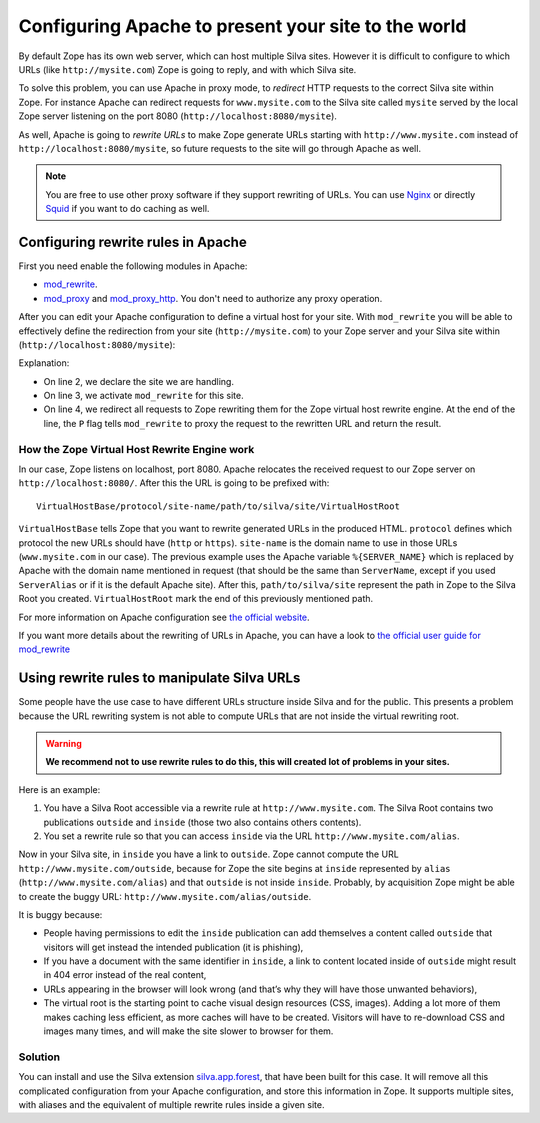 Configuring Apache to present your site to the world
====================================================

By default Zope has its own web server, which can host multiple Silva
sites. However it is difficult to configure to which URLs (like
``http://mysite.com``) Zope is going to reply, and with which Silva site.

To solve this problem, you can use Apache in proxy mode, to *redirect*
HTTP requests to the correct Silva site within Zope. For instance
Apache can redirect requests for ``www.mysite.com`` to the Silva site
called ``mysite`` served by the local Zope server listening on the
port 8080 (``http://localhost:8080/mysite``).

As well, Apache is going to *rewrite URLs* to make Zope generate URLs
starting with ``http://www.mysite.com`` instead of
``http://localhost:8080/mysite``, so future requests to the site will
go through Apache as well.


.. note:: You are free to use other proxy software if they support
  rewriting of URLs. You can use `Nginx`_ or directly `Squid`_ if you
  want to do caching as well.

Configuring rewrite rules in Apache
-----------------------------------

First you need enable the following modules in Apache:

- `mod_rewrite`_.

- `mod_proxy`_ and `mod_proxy_http`_. You don't need to authorize any
  proxy operation.

After you can edit your Apache configuration to define a virtual host
for your site. With ``mod_rewrite`` you will be able to effectively
define the redirection from your site (``http://mysite.com``) to your Zope
server and your Silva site within (``http://localhost:8080/mysite``):

.. code-block:: apache
   :linenos:

   <VirtualHost *:80>
     ServerName www.mysite.com
     RewriteEngine On
     RewriteRule ^/(.*) http://localhost:8080/VirtualHostBase/http/%{SERVER_NAME}:80/mysite/VirtualHostRoot/$1 [L,P]
   </VirtualHost>

Explanation:

- On line 2, we declare the site we are handling.

- On line 3, we activate ``mod_rewrite`` for this site.

- On line 4, we redirect all requests to Zope rewriting them for the
  Zope virtual host rewrite engine. At the end of the line, the ``P``
  flag tells ``mod_rewrite`` to proxy the request to the rewritten URL
  and return the result.

.. _zope-virtual_host_monster:

How the Zope Virtual Host Rewrite Engine work
~~~~~~~~~~~~~~~~~~~~~~~~~~~~~~~~~~~~~~~~~~~~~

In our case, Zope listens on localhost, port 8080. Apache relocates
the received request to our Zope server on
``http://localhost:8080/``. After this the URL is going to be prefixed with::

  VirtualHostBase/protocol/site-name/path/to/silva/site/VirtualHostRoot

``VirtualHostBase`` tells Zope that you want to rewrite generated URLs
in the produced HTML. ``protocol`` defines which protocol the new URLs
should have (``http`` or ``https``). ``site-name`` is the domain name
to use in those URLs (``www.mysite.com`` in our case). The previous
example uses the Apache variable ``%{SERVER_NAME}`` which is replaced
by Apache with the domain name mentioned in request (that should be
the same than ``ServerName``, except if you used ``ServerAlias`` or if
it is the default Apache site). After this, ``path/to/silva/site``
represent the path in Zope to the Silva Root you
created. ``VirtualHostRoot`` mark the end of this previously mentioned
path.

For more information on Apache configuration see `the official website
<http://httpd.apache.org/docs>`_.

If you want more details about the rewriting of URLs in Apache, you
can have a look to `the official user guide for mod_rewrite
<http://httpd.apache.org/docs/2.2/rewrite/>`_


Using rewrite rules to manipulate Silva URLs
--------------------------------------------

Some people have the use case to have different URLs structure inside
Silva and for the public.  This presents a problem because the URL
rewriting system is not able to compute URLs that are not inside the
virtual rewriting root.

.. warning::

  **We recommend not to use rewrite rules to do this, this will created
  lot of problems in your sites.**

Here is an example:

1. You have a Silva Root accessible via a rewrite rule at
   ``http://www.mysite.com``. The Silva Root contains two publications
   ``outside`` and ``inside`` (those two also contains others contents).

2. You set a rewrite rule so that you can access ``inside`` via the URL
   ``http://www.mysite.com/alias``.

Now in your Silva site, in ``inside`` you have a link to
``outside``. Zope cannot compute the URL
``http://www.mysite.com/outside``, because for Zope the site begins at
``inside`` represented by ``alias`` (``http://www.mysite.com/alias``)
and that ``outside`` is not inside ``inside``. Probably, by
acquisition Zope might be able to create the buggy URL:
``http://www.mysite.com/alias/outside``.

It is buggy because:

- People having permissions to edit the ``inside`` publication can add
  themselves a content called ``outside`` that visitors will get instead
  the intended publication (it is phishing),

- If you have a document with the same identifier in ``inside``, a link
  to content located inside of ``outside`` might result in 404 error
  instead of the real content,

- URLs appearing in the browser will look wrong (and that’s why they
  will have those unwanted behaviors),

- The virtual root is the starting point to cache visual design
  resources (CSS, images). Adding a lot more of them makes caching
  less efficient, as more caches will have to be created. Visitors
  will have to re-download CSS and images many times, and will make
  the site slower to browser for them.


Solution
~~~~~~~~

You can install and use the Silva extension `silva.app.forest`_, that
have been built for this case. It will remove all this complicated
configuration from your Apache configuration, and store this
information in Zope. It supports multiple sites, with aliases and the
equivalent of multiple rewrite rules inside a given site.


.. _Nginx: http://nginx.org/
.. _Squid: http://www.squid-cache.org/
.. _mod_proxy: http://httpd.apache.org/docs/2.2/mod/mod_proxy.html
.. _mod_proxy_http: http://httpd.apache.org/docs/2.2/mod/mod_proxy_http.html
.. _mod_rewrite: http://httpd.apache.org/docs/2.2/mod/mod_rewrite.html
.. _silva.app.forest: http://infrae.com/download/silva_all/silva.app.forest
